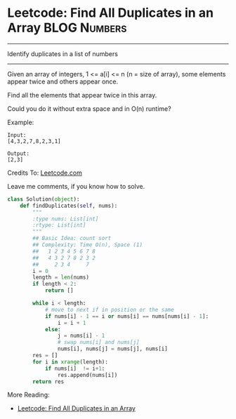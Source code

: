 * Leetcode: Find All Duplicates in an Array                      :BLOG:Numbers:
#+OPTIONS: toc:nil \n:t ^:nil creator:nil d:nil
:PROPERTIES:
:type:     Amusing, Redo
:END:
---------------------------------------------------------------------
Identify duplicates in a list of numbers
---------------------------------------------------------------------
Given an array of integers, 1 <= a[i] <= n (n = size of array), some elements appear twice and others appear once.

Find all the elements that appear twice in this array.

Could you do it without extra space and in O(n) runtime?

Example:
#+BEGIN_EXAMPLE
Input:
[4,3,2,7,8,2,3,1]

Output:
[2,3]
#+END_EXAMPLE
Credits To: [[url-external:https://leetcode.com/problems/find-all-duplicates-in-an-array/description/][Leetcode.com]]

Leave me comments, if you know how to solve.

#+BEGIN_SRC python
class Solution(object):
    def findDuplicates(self, nums):
        """
        :type nums: List[int]
        :rtype: List[int]
        """
        ## Basic Idea: count sort
        ## Complexity: Time O(n), Space (1)
        ##   1 2 3 4 5 6 7 8
        ##   4 3 2 7 8 2 3 2
        ##     2 3 4     7
        i = 0
        length = len(nums)
        if length < 2:
            return []

        while i < length:
            # move to next if in position or the same
            if nums[i] - 1 == i or nums[i] == nums[nums[i] - 1]:
                i = i + 1
            else:
                j = nums[i] - 1
                # swap nums[i] and nums[j]
                nums[i], nums[j] = nums[j], nums[i]
        res = []
        for i in xrange(length):
            if nums[i]  != i+1:
                res.append(nums[i])
        return res
#+END_SRC

More Reading:
- [[http://brain.dennyzhang.com/find-duplicate/][Leetcode: Find All Duplicates in an Array]]
